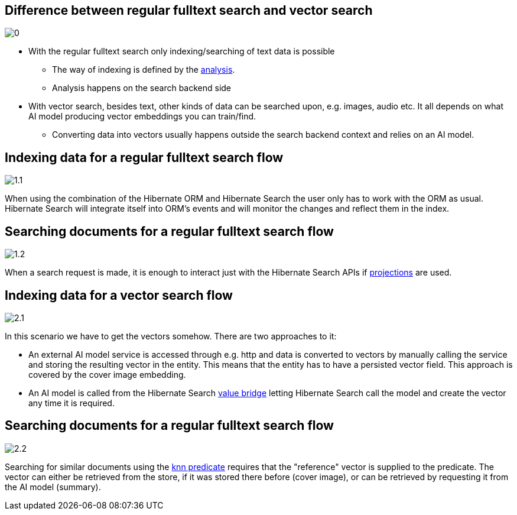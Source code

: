 ## Difference between regular fulltext search and vector search

image::0.png[]

- With the regular fulltext search only indexing/searching of text data is possible
  * The way of indexing is defined by the https://www.elastic.co/guide/en/elasticsearch/reference/current/analysis.html[analysis].
  * Analysis happens on the search backend side
- With vector search, besides text, other kinds of data can be searched upon, e.g. images, audio etc. It all depends on what AI model producing vector embeddings you can train/find.
  * Converting data into vectors usually happens outside the search backend context and relies on an AI model.

## Indexing data for a regular fulltext search flow

image::1.1.png[]

When using the combination of the Hibernate ORM and Hibernate Search
the user only has to work with the ORM as usual. Hibernate Search
will integrate itself into ORM's events and will monitor the changes and reflect them in the index.

## Searching documents for a regular fulltext search flow

image::1.2.png[]

When a search request is made, it is enough to interact just with the Hibernate Search APIs
if https://docs.jboss.org/hibernate/stable/search/reference/en-US/html_single/#mapper-orm-mapping-projection[projections] are used.


## Indexing data for a vector search flow

image::2.1.png[]

In this scenario we have to get the vectors somehow. There are two approaches to it:

- An external AI model service is accessed through e.g. http
and data is converted to vectors by manually calling the service and storing the resulting vector in the entity.
This means that the entity has to have a persisted vector field. This approach is covered by the cover image embedding.
- An AI model is called from the Hibernate Search https://docs.jboss.org/hibernate/stable/search/reference/en-US/html_single/#binding-valuebridge-basics[value bridge]
letting Hibernate Search call the model and create the vector any time it is required.

## Searching documents for a regular fulltext search flow

image::2.2.png[]

Searching for similar documents using the https://docs.jboss.org/hibernate/stable/search/reference/en-US/html_single/#search-dsl-predicate-knn[knn predicate]
requires that the "reference" vector is supplied to the predicate.
The vector can either be retrieved from the store, if it was stored there before (cover image),
or can be retrieved by requesting it from the AI model (summary).
